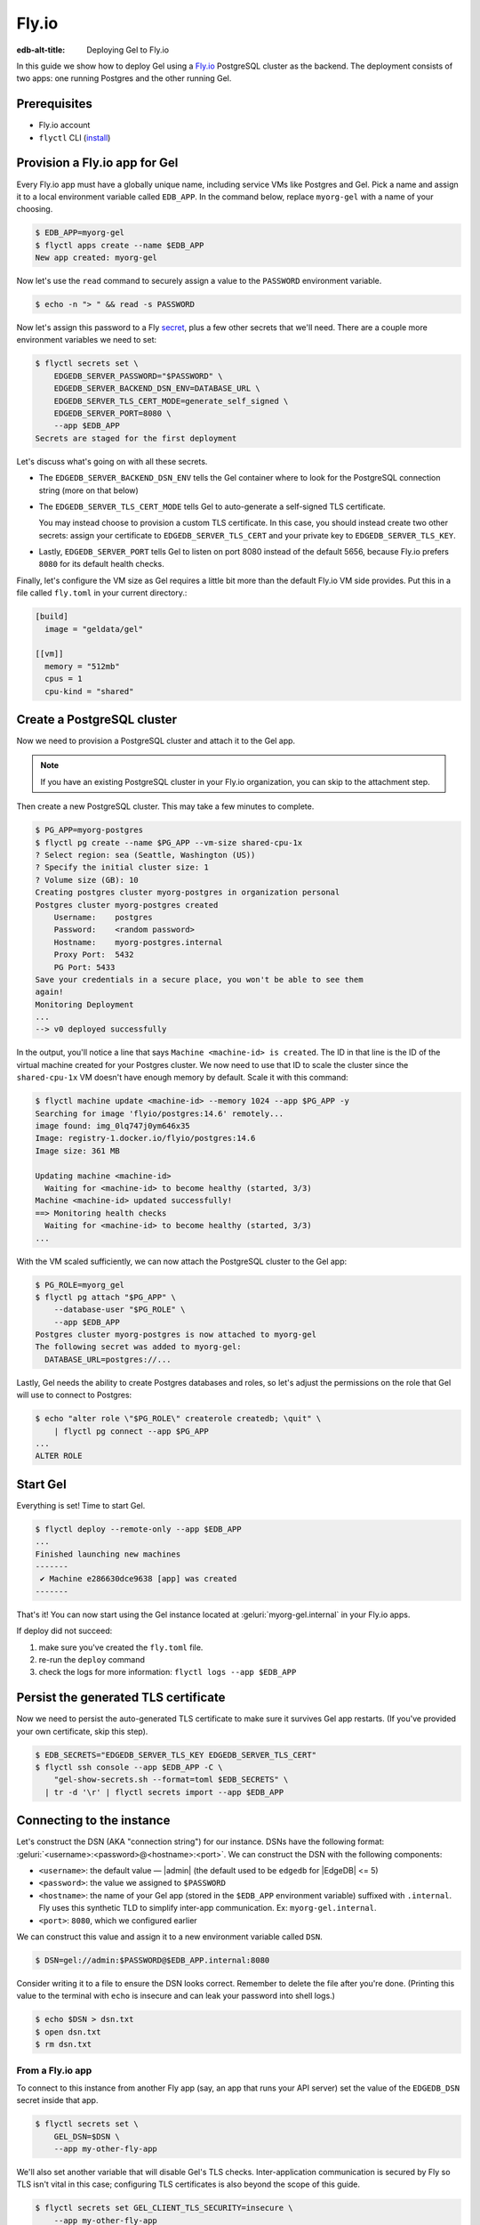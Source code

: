 .. _ref_guide_deployment_fly_io:

======
Fly.io
======

:edb-alt-title: Deploying Gel to Fly.io

In this guide we show how to deploy Gel using a `Fly.io <https://fly.io>`_
PostgreSQL cluster as the backend. The deployment consists of two apps: one
running Postgres and the other running Gel.


Prerequisites
=============

* Fly.io account
* ``flyctl`` CLI (`install <flyctl-install_>`_)

.. _flyctl-install: https://fly.io/docs/getting-started/installing-flyctl/


Provision a Fly.io app for Gel
==============================

Every Fly.io app must have a globally unique name, including service VMs like
Postgres and Gel. Pick a name and assign it to a local environment variable
called ``EDB_APP``. In the command below, replace ``myorg-gel`` with a name
of your choosing.

.. code-block:: bash

    $ EDB_APP=myorg-gel
    $ flyctl apps create --name $EDB_APP
    New app created: myorg-gel


Now let's use the ``read`` command to securely assign a value to the
``PASSWORD`` environment variable.

.. code-block:: bash

   $ echo -n "> " && read -s PASSWORD


Now let's assign this password to a Fly `secret
<https://fly.io/docs/reference/secrets/>`_, plus a few other secrets that
we'll need. There are a couple more environment variables we need to set:

.. code-block:: bash

    $ flyctl secrets set \
        EDGEDB_SERVER_PASSWORD="$PASSWORD" \
        EDGEDB_SERVER_BACKEND_DSN_ENV=DATABASE_URL \
        EDGEDB_SERVER_TLS_CERT_MODE=generate_self_signed \
        EDGEDB_SERVER_PORT=8080 \
        --app $EDB_APP
    Secrets are staged for the first deployment

Let's discuss what's going on with all these secrets.

- The ``EDGEDB_SERVER_BACKEND_DSN_ENV`` tells the Gel container where to
  look for the PostgreSQL connection string (more on that below)
- The ``EDGEDB_SERVER_TLS_CERT_MODE`` tells Gel to auto-generate a
  self-signed TLS certificate.

  You may instead choose to provision a custom TLS certificate. In this
  case, you should instead create two other secrets: assign your certificate
  to ``EDGEDB_SERVER_TLS_CERT`` and your private key to
  ``EDGEDB_SERVER_TLS_KEY``.
- Lastly, ``EDGEDB_SERVER_PORT`` tells Gel to listen on port 8080 instead
  of the default 5656, because Fly.io prefers ``8080`` for its default health
  checks.

Finally, let's configure the VM size as Gel requires a little bit more than
the default Fly.io VM side provides. Put this in a file called ``fly.toml`` in
your current directory.:

.. code-block:: yaml

    [build]
      image = "geldata/gel"

    [[vm]]
      memory = "512mb"
      cpus = 1
      cpu-kind = "shared"


Create a PostgreSQL cluster
===========================

Now we need to provision a PostgreSQL cluster and attach it to the Gel app.

.. note::

  If you have an existing PostgreSQL cluster in your Fly.io organization,
  you can skip to the attachment step.

Then create a new PostgreSQL cluster. This may take a few minutes to complete.

.. code-block:: bash

    $ PG_APP=myorg-postgres
    $ flyctl pg create --name $PG_APP --vm-size shared-cpu-1x
    ? Select region: sea (Seattle, Washington (US))
    ? Specify the initial cluster size: 1
    ? Volume size (GB): 10
    Creating postgres cluster myorg-postgres in organization personal
    Postgres cluster myorg-postgres created
        Username:    postgres
        Password:    <random password>
        Hostname:    myorg-postgres.internal
        Proxy Port:  5432
        PG Port: 5433
    Save your credentials in a secure place, you won't be able to see them
    again!
    Monitoring Deployment
    ...
    --> v0 deployed successfully

In the output, you'll notice a line that says ``Machine <machine-id> is
created``. The ID in that line is the ID of the virtual machine created for
your Postgres cluster. We now need to use that ID to scale the cluster since
the ``shared-cpu-1x`` VM doesn't have enough memory by default. Scale it with
this command:

.. code-block:: bash

    $ flyctl machine update <machine-id> --memory 1024 --app $PG_APP -y
    Searching for image 'flyio/postgres:14.6' remotely...
    image found: img_0lq747j0ym646x35
    Image: registry-1.docker.io/flyio/postgres:14.6
    Image size: 361 MB

    Updating machine <machine-id>
      Waiting for <machine-id> to become healthy (started, 3/3)
    Machine <machine-id> updated successfully!
    ==> Monitoring health checks
      Waiting for <machine-id> to become healthy (started, 3/3)
    ...

With the VM scaled sufficiently, we can now attach the PostgreSQL cluster to
the Gel app:

.. code-block:: bash

    $ PG_ROLE=myorg_gel
    $ flyctl pg attach "$PG_APP" \
        --database-user "$PG_ROLE" \
        --app $EDB_APP
    Postgres cluster myorg-postgres is now attached to myorg-gel
    The following secret was added to myorg-gel:
      DATABASE_URL=postgres://...

Lastly, Gel needs the ability to create Postgres databases and roles,
so let's adjust the permissions on the role that Gel will use to connect
to Postgres:

.. code-block:: bash

    $ echo "alter role \"$PG_ROLE\" createrole createdb; \quit" \
        | flyctl pg connect --app $PG_APP
    ...
    ALTER ROLE

.. _ref_guide_deployment_fly_io_start_gel:

Start Gel
=========

Everything is set! Time to start Gel.

.. code-block:: bash

    $ flyctl deploy --remote-only --app $EDB_APP
    ...
    Finished launching new machines
    -------
     ✔ Machine e286630dce9638 [app] was created
    -------

That's it!  You can now start using the Gel instance located at
:geluri:`myorg-gel.internal` in your Fly.io apps.


If deploy did not succeed:

1. make sure you've created the ``fly.toml`` file.
2. re-run the ``deploy`` command
3. check the logs for more information: ``flyctl logs --app $EDB_APP``

Persist the generated TLS certificate
=====================================

Now we need to persist the auto-generated TLS certificate to make sure it
survives Gel app restarts. (If you've provided your own certificate,
skip this step).

.. code-block:: bash

    $ EDB_SECRETS="EDGEDB_SERVER_TLS_KEY EDGEDB_SERVER_TLS_CERT"
    $ flyctl ssh console --app $EDB_APP -C \
        "gel-show-secrets.sh --format=toml $EDB_SECRETS" \
      | tr -d '\r' | flyctl secrets import --app $EDB_APP


Connecting to the instance
==========================

Let's construct the DSN (AKA "connection string") for our instance. DSNs have
the following format: :geluri:`<username>:<password>@<hostname>:<port>`. We
can construct the DSN with the following components:

- ``<username>``: the default value — |admin| (the default used to be
  ``edgedb`` for |EdgeDB| <= 5)
- ``<password>``: the value we assigned to ``$PASSWORD``
- ``<hostname>``: the name of your Gel app (stored in the
  ``$EDB_APP`` environment variable) suffixed with ``.internal``. Fly uses this
  synthetic TLD to simplify inter-app communication. Ex:
  ``myorg-gel.internal``.
- ``<port>``: ``8080``, which we configured earlier

We can construct this value and assign it to a new environment variable called
``DSN``.

.. code-block:: bash

    $ DSN=gel://admin:$PASSWORD@$EDB_APP.internal:8080

Consider writing it to a file to ensure the DSN looks correct. Remember to
delete the file after you're done. (Printing this value to the terminal with
``echo`` is insecure and can leak your password into shell logs.)

.. code-block:: bash

    $ echo $DSN > dsn.txt
    $ open dsn.txt
    $ rm dsn.txt

From a Fly.io app
-----------------

To connect to this instance from another Fly app (say, an app that runs your
API server) set the value of the ``EDGEDB_DSN`` secret inside that app.

.. code-block:: bash

    $ flyctl secrets set \
        GEL_DSN=$DSN \
        --app my-other-fly-app

We'll also set another variable that will disable Gel's TLS checks.
Inter-application communication is secured by Fly so TLS isn't vital in
this case; configuring TLS certificates is also beyond the scope of this guide.

.. code-block:: bash

    $ flyctl secrets set GEL_CLIENT_TLS_SECURITY=insecure \
        --app my-other-fly-app


You can also set these values as environment variables inside your
``fly.toml`` file, but using Fly's built-in `secrets
<https://fly.io/docs/reference/secrets/>`_ functionality is recommended.

From external application
-------------------------

If you need to access Gel from outside the Fly.io network, you'll need to
configure the Fly.io proxy to let external connections in.

Let's make sure the ``[[services]]`` section in our ``fly.toml`` looks
something like this:

.. code-block:: toml

    [[services]]
        http_checks = []
        internal_port = 8080
        processes = ["app"]
        protocol = "tcp"
        script_checks = []
        [services.concurrency]
            hard_limit = 25
            soft_limit = 20
            type = "connections"

        [[services.ports]]
            port = 5656

        [[services.tcp_checks]]
            grace_period = "1s"
            interval = "15s"
            restart_limit = 0
            timeout = "2s"

In the same directory, :ref:`redeploy the Gel app
<ref_guide_deployment_fly_io_start_gel>`. This makes the Gel port
available to the outside world. You can now access the instance from any host
via the following public DSN: :geluri:`admin:$PASSWORD@$EDB_APP.fly.dev`.

To secure communication between the server and the client, you will also
need to set the ``EDGEDB_TLS_CA`` environment secret in your application.
You can securely obtain the certificate content by running:

.. code-block:: bash

    $ flyctl ssh console -a $EDB_APP \
        -C "gel-show-secrets.sh --format=raw GEL_SERVER_TLS_CERT"

From your local machine
-----------------------

To access the Gel instance from local development machine/laptop, install
the Wireguard `VPN <vpn_>`_ and create a tunnel, as described on Fly's
`Private Networking
<https://fly.io/docs/reference/private-networking/#private-network-vpn>`_
docs.

Once it's up and running, use :gelcmd:`instance link` to create a local
alias to the remote instance.

.. code-block:: bash

    $ gel instance link \
        --trust-tls-cert \
        --dsn $DSN \
        --non-interactive \
        fly
    Authenticating to gel://admin@myorg-gel.internal:5656/main
    Successfully linked to remote instance. To connect run:
      gel -I fly

You can now run CLI commands against this instance by specifying it by name
with ``-I fly``; for example, to apply migrations:

.. note::

   The command groups :gelcmd:`instance` and :gelcmd:`project` are not
   intended to manage production instances.

.. code-block:: bash

   $ gel -I fly migrate

.. _vpn: https://fly.io/docs/reference/private-networking/#private-network-vpn

Health Checks
=============

Using an HTTP client, you can perform health checks to monitor the status of
your Gel instance. Learn how to use them with our :ref:`health checks guide
<ref_guide_deployment_health_checks>`.
